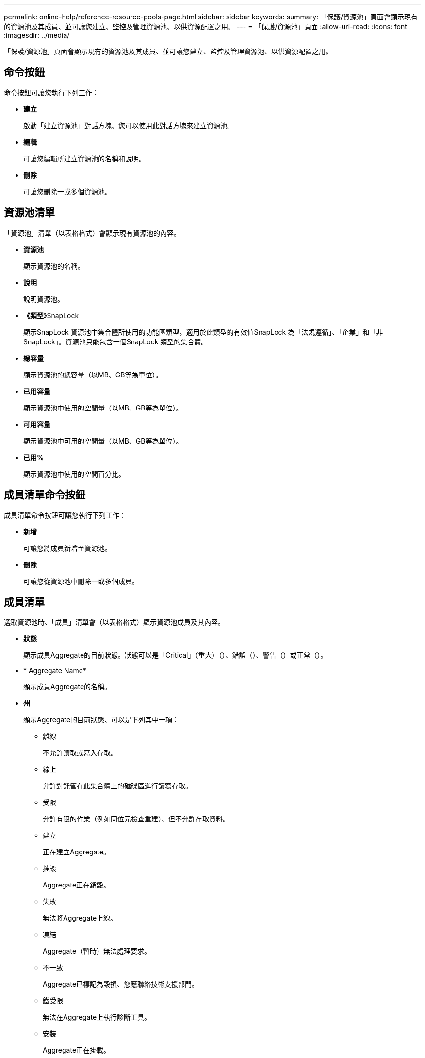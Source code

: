---
permalink: online-help/reference-resource-pools-page.html 
sidebar: sidebar 
keywords:  
summary: 「保護/資源池」頁面會顯示現有的資源池及其成員、並可讓您建立、監控及管理資源池、以供資源配置之用。 
---
= 「保護/資源池」頁面
:allow-uri-read: 
:icons: font
:imagesdir: ../media/


[role="lead"]
「保護/資源池」頁面會顯示現有的資源池及其成員、並可讓您建立、監控及管理資源池、以供資源配置之用。



== 命令按鈕

命令按鈕可讓您執行下列工作：

* *建立*
+
啟動「建立資源池」對話方塊、您可以使用此對話方塊來建立資源池。

* *編輯*
+
可讓您編輯所建立資源池的名稱和說明。

* *刪除*
+
可讓您刪除一或多個資源池。





== 資源池清單

「資源池」清單（以表格格式）會顯示現有資源池的內容。

* *資源池*
+
顯示資源池的名稱。

* *說明*
+
說明資源池。

* *《類型*》SnapLock
+
顯示SnapLock 資源池中集合體所使用的功能區類型。適用於此類型的有效值SnapLock 為「法規遵循」、「企業」和「非SnapLock」。資源池只能包含一個SnapLock 類型的集合體。

* *總容量*
+
顯示資源池的總容量（以MB、GB等為單位）。

* *已用容量*
+
顯示資源池中使用的空間量（以MB、GB等為單位）。

* *可用容量*
+
顯示資源池中可用的空間量（以MB、GB等為單位）。

* *已用%*
+
顯示資源池中使用的空間百分比。





== 成員清單命令按鈕

成員清單命令按鈕可讓您執行下列工作：

* *新增*
+
可讓您將成員新增至資源池。

* *刪除*
+
可讓您從資源池中刪除一或多個成員。





== 成員清單

選取資源池時、「成員」清單會（以表格格式）顯示資源池成員及其內容。

* *狀態*
+
顯示成員Aggregate的目前狀態。狀態可以是「Critical」（重大）（image:../media/sev-critical-um60.png[""]）、錯誤（image:../media/sev-error-um60.png[""]）、警告（image:../media/sev-warning-um60.png[""]）或正常（image:../media/sev-normal-um60.png[""]）。

* * Aggregate Name*
+
顯示成員Aggregate的名稱。

* *州*
+
顯示Aggregate的目前狀態、可以是下列其中一項：

+
** 離線
+
不允許讀取或寫入存取。

** 線上
+
允許對託管在此集合體上的磁碟區進行讀寫存取。

** 受限
+
允許有限的作業（例如同位元檢查重建）、但不允許存取資料。

** 建立
+
正在建立Aggregate。

** 摧毀
+
Aggregate正在銷毀。

** 失敗
+
無法將Aggregate上線。

** 凍結
+
Aggregate（暫時）無法處理要求。

** 不一致
+
Aggregate已標記為毀損、您應聯絡技術支援部門。

** 鐵受限
+
無法在Aggregate上執行診斷工具。

** 安裝
+
Aggregate正在掛載。

** 部分
+
已為該集合體找到至少一個磁碟、但缺少兩個以上的磁碟。

** 靜止
+
Aggregate正在靜止。

** 靜止不動
+
Aggregate會靜止。

** 已還原
+
集合體還原完成。

** 卸載
+
已卸載Aggregate。

** 卸載
+
Aggregate正在離線。

** 不明
+
雖然會探索Aggregate、但Unified Manager伺服器尚未擷取Aggregate資訊。



+
依預設、此欄為隱藏欄。

* *叢集*
+
顯示集合所屬叢集的名稱。

* *節點*
+
顯示集合體所在節點的名稱。

* *總容量*
+
顯示集合體的總容量（以MB、GB等為單位）。

* *已用容量*
+
顯示用於集合體的空間量（以MB、GB等為單位）。

* *可用容量*
+
顯示集合體中可用的空間量（以MB、GB等為單位）。

* *已用%*
+
顯示集合體中使用的空間百分比。

* *磁碟類型*
+
顯示RAID組態類型、可以是下列其中一種：

+
** RAID0：所有RAID群組均為RAID0類型。
** RAID4：所有RAID群組均為RAID4類型。
** RAID-DP：所有RAID群組均為RAID-DP類型。
** 支援：所有RAID群組均為類型不支援。RAID-TEC RAID-TEC
** 混合式RAID：該集合體包含不同RAID類型（RAID0、RAID4、RAID-DP及RAID-TEC 支援）的RAID群組。依預設、此欄為隱藏欄。



